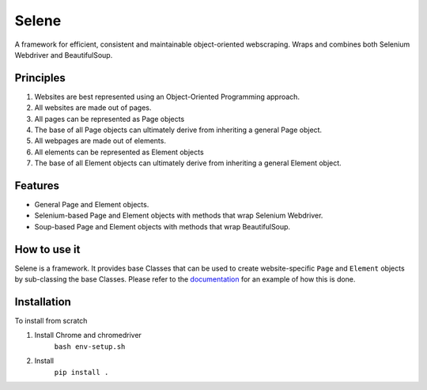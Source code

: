 Selene
======

A framework for efficient, consistent and maintainable object-oriented webscraping. Wraps and combines both Selenium Webdriver and BeautifulSoup.

Principles
~~~~~~~~~~

1. Websites are best represented using an Object-Oriented Programming approach.
2. All websites are made out of pages.
3. All pages can be represented as Page objects
4. The base of all Page objects can ultimately derive from inheriting a general Page object.   
5. All webpages are made out of elements.
6. All elements can be represented as Element objects
7. The base of all Element objects can ultimately derive from inheriting a general Element object.

Features
~~~~~~~~

* General Page and Element objects.
* Selenium-based Page and Element objects with methods that wrap Selenium Webdriver.
* Soup-based Page and Element objects with methods that wrap BeautifulSoup.
  
How to use it
~~~~~~~~~~~~~

Selene is a framework. It provides base Classes that can be used to create website-specific ``Page`` and ``Element`` objects by sub-classing the base Classes. Please refer to the `documentation <websites/websites.html>`_ for an example of how this is done.

Installation
~~~~~~~~~~~~

To install from scratch

1. Install Chrome and chromedriver
    ``bash env-setup.sh``

2. Install
    ``pip install .``
